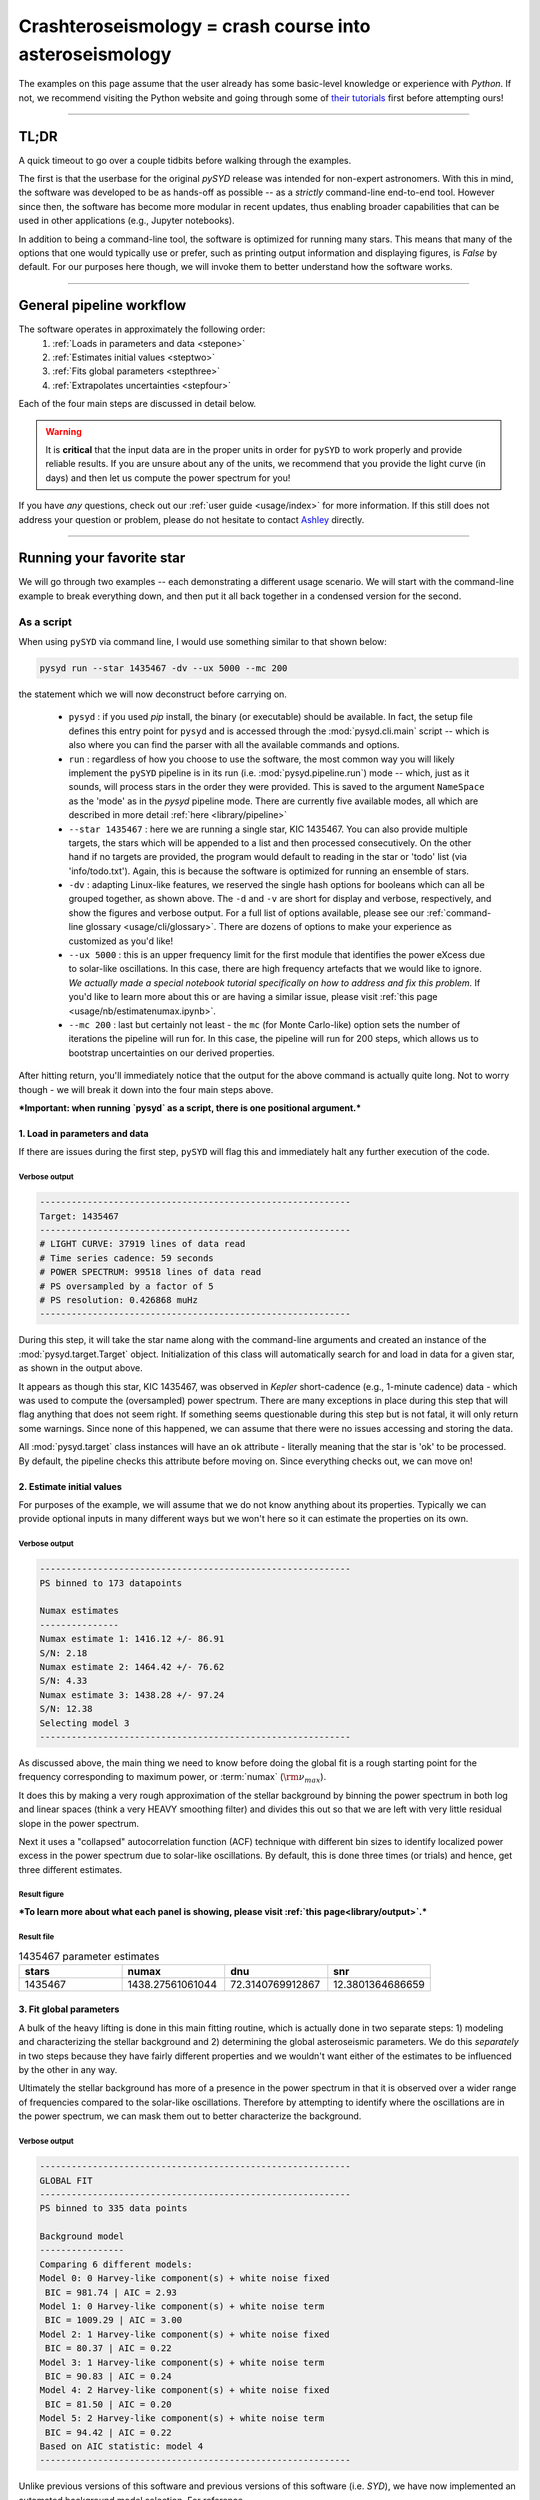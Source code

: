 ********************************************************
Crashteroseismology = crash course into asteroseismology
********************************************************

The examples on this page assume that the user already has some basic-level knowledge or
experience with `Python`. If not, we recommend visiting the Python website and going through
some of `their tutorials <https://docs.python.org/3/tutorial/>`_ first before attempting 
ours!

-----


TL;DR
#####

A quick timeout to go over a couple tidbits before walking through the examples. 

The first is that the userbase for the original `pySYD` release was intended for 
non-expert astronomers. With this in mind, the software was developed to be as hands-off as
possible -- as a *strictly* command-line end-to-end tool. However since then, the software has 
become more modular in recent updates, thus enabling broader capabilities that can be used in 
other applications (e.g., Jupyter notebooks). 

In addition to being a command-line tool, the software is optimized for running many stars. 
This means that many of the options that one would typically use or prefer, such as printing 
output information and displaying figures, is `False` by default. For our purposes 
here though, we will invoke them to better understand how the software works. 

-----

General pipeline workflow
#########################

The software operates in approximately the following order:
 #. :ref:`Loads in parameters and data <stepone>`
 #. :ref:`Estimates initial values <steptwo>`
 #. :ref:`Fits global parameters <stepthree>`
 #. :ref:`Extrapolates uncertainties <stepfour>`

Each of the four main steps are discussed in detail below.

.. warning::

    It is **critical** that the input data are in the proper units in order for ``pySYD`` 
    to work properly and provide reliable results. If you are unsure about any of the units, 
    we recommend that you provide the light curve (in days) and then let us compute the power
    spectrum for you! 

If you have *any* questions, check out our :ref:`user guide <usage/index>` for more 
information. If this still does not address your question or problem, please do not hesitate
to contact `Ashley <achontos@hawaii.edu>`_ directly.

-----

Running your favorite star
##########################

We will go through two examples -- each demonstrating a different usage scenario. We will 
start with the command-line example to break everything down, and then put it all back together 
in a condensed version for the second. 

.. _script:

As a script
***********

When using ``pySYD`` via command line, I would use something similar to that shown below:

.. code-block::

    pysyd run --star 1435467 -dv --ux 5000 --mc 200

the statement which we will now deconstruct before carrying on.

 * ``pysyd`` : if you used `pip` install, the binary (or executable) should be available. In fact, the setup
   file defines this entry point for ``pysyd`` and is accessed through the :mod:`pysyd.cli.main` script -- which is
   also where you can find the parser with all the available commands and options.
 * ``run`` : regardless of how you choose to use the software, the most common way you will likely implement
   the ``pySYD`` pipeline is in its run (i.e. :mod:`pysyd.pipeline.run`) mode -- which, just as it sounds, will process
   stars in the order they were provided. This is saved to the argument ``NameSpace`` as the 'mode' as in the 
   `pysyd` pipeline mode. There are currently five available modes, all which are described in more detail
   :ref:`here <library/pipeline>`
 * ``--star 1435467`` : here we are running a single star, KIC 1435467. You can also provide multiple targets,
   the stars which will be appended to a list and then processed consecutively. On the other 
   hand if no targets are provided, the program would default to reading in the star or 'todo' 
   list (via 'info/todo.txt'). Again, this is because the software is optimized for 
   running an ensemble of stars.
 * ``-dv`` : adapting Linux-like features, we reserved the single hash options for booleans which
   can all be grouped together, as shown above. The ``-d`` and ``-v`` are short for display and verbose, 
   respectively, and show the figures and verbose output. For a full list of options available, please 
   see our :ref:`command-line glossary <usage/cli/glossary>`. There are dozens of options to make your 
   experience as customized as you'd like!
 * ``--ux 5000`` : this is an upper frequency limit for the first module that identifies the power eXcess 
   due to solar-like oscillations. In this case, there are high frequency artefacts that we would 
   like to ignore. *We actually made a special notebook tutorial specifically on how to address
   and fix this problem.* If you'd like to learn more about this or are having a similar issue, 
   please visit :ref:`this page <usage/nb/estimatenumax.ipynb>`.
 * ``--mc 200`` : last but certainly not least - the ``mc`` (for Monte Carlo-like) option sets the number 
   of iterations the pipeline will run for. In this case, the pipeline will run for 200 steps, which allows 
   us to bootstrap uncertainties on our derived properties. 

After hitting return, you'll immediately notice that the output for the above command is actually 
quite long. Not to worry though - we will break it down into the four main steps above.


***Important: when running `pysyd` as a script, there is one positional argument.*** 


.. _stepone:

1. Load in parameters and data
++++++++++++++++++++++++++++++

If there are issues during the first step, ``pySYD`` will flag this and immediately halt 
any further execution of the code. 

Verbose output
^^^^^^^^^^^^^^

.. code-block::

    -----------------------------------------------------------
    Target: 1435467
    -----------------------------------------------------------
    # LIGHT CURVE: 37919 lines of data read
    # Time series cadence: 59 seconds
    # POWER SPECTRUM: 99518 lines of data read
    # PS oversampled by a factor of 5
    # PS resolution: 0.426868 muHz
    -----------------------------------------------------------


During this step, it will take the star name along with the command-line arguments and 
created an instance of the :mod:`pysyd.target.Target` object. Initialization of this class
will automatically search for and load in data for a given star, as shown in the output above.

It appears as though this star, KIC 1435467, was observed in *Kepler* short-cadence (e.g., 
1-minute cadence) data - which was used to compute the (oversampled) power spectrum. 
There are many exceptions in place during this step that will flag anything that does not 
seem right. If something seems questionable during this step but is not fatal, it will only 
return some warnings. Since none of this happened, we can assume that there were no issues
accessing and storing the data.

All :mod:`pysyd.target` class instances will have an ``ok`` attribute - literally meaning 
that the star is 'ok' to be processed. By default, the pipeline checks this attribute before 
moving on. Since everything checks out, we can move on!


.. _steptwo:

2. Estimate initial values
++++++++++++++++++++++++++

For purposes of the example, we will assume that we do not know anything about its properties. 
Typically we can provide optional inputs in many different ways but we won't here so it can 
estimate the properties on its own.

Verbose output
^^^^^^^^^^^^^^

.. code-block::

    -----------------------------------------------------------
    PS binned to 173 datapoints
    
    Numax estimates
    ---------------
    Numax estimate 1: 1416.12 +/- 86.91
    S/N: 2.18
    Numax estimate 2: 1464.42 +/- 76.62
    S/N: 4.33
    Numax estimate 3: 1438.28 +/- 97.24
    S/N: 12.38
    Selecting model 3
    -----------------------------------------------------------

As discussed above, the main thing we need to know before doing the global fit is a rough 
starting point for the frequency corresponding to maximum power, or :term:`numax` (:math:`\rm \nu_{max}`).

It does this by making a very rough approximation of the stellar background by binning the 
power spectrum in both log and linear spaces (think a very HEAVY smoothing filter) and divides
this out so that we are left with very little residual slope in the power spectrum.

Next it uses a "collapsed" autocorrelation function (ACF) technique with different bin sizes
to identify localized power excess in the power spectrum due to solar-like oscillations. By
default, this is done three times (or trials) and hence, get three different estimates.


Result figure
^^^^^^^^^^^^^

.. image:: _static/quickstart/1435467_estimates.png
  :width: 680
  :alt: Parameter estimates for KIC 1435467


***To learn more about what each panel is showing, please visit :ref:`this page<library/output>`.***


Result file
^^^^^^^^^^^

.. csv-table:: 1435467 parameter estimates
   :header: "stars", "numax", "dnu", "snr"
   :widths: 20, 20, 20, 20

   1435467, 1438.27561061044, 72.3140769912867, 12.3801364686659


.. _stepthree:

3. Fit global parameters
++++++++++++++++++++++++

A bulk of the heavy lifting is done in this main fitting routine, which is actually done 
in two separate steps: 1) modeling and characterizing the stellar background and 2) determining 
the global asteroseismic parameters. We do this *separately* in two steps because they have 
fairly different properties and we wouldn't want either of the estimates to be influenced by 
the other in any way. 

Ultimately the stellar background has more of a presence in the power spectrum in that it is 
observed over a wider range of frequencies compared to the solar-like oscillations. Therefore 
by attempting to identify where the oscillations are in the power spectrum, we can mask 
them out to better characterize the background.


Verbose output
^^^^^^^^^^^^^^

.. code-block::

    -----------------------------------------------------------
    GLOBAL FIT
    -----------------------------------------------------------
    PS binned to 335 data points
    
    Background model
    ----------------
    Comparing 6 different models:
    Model 0: 0 Harvey-like component(s) + white noise fixed
     BIC = 981.74 | AIC = 2.93
    Model 1: 0 Harvey-like component(s) + white noise term
     BIC = 1009.29 | AIC = 3.00
    Model 2: 1 Harvey-like component(s) + white noise fixed
     BIC = 80.37 | AIC = 0.22
    Model 3: 1 Harvey-like component(s) + white noise term
     BIC = 90.83 | AIC = 0.24
    Model 4: 2 Harvey-like component(s) + white noise fixed
     BIC = 81.50 | AIC = 0.20
    Model 5: 2 Harvey-like component(s) + white noise term
     BIC = 94.42 | AIC = 0.22
    Based on AIC statistic: model 4
    -----------------------------------------------------------

Unlike previous versions of this software and previous versions of this software (i.e. `SYD`), 
we have now implemented an automated background model selection. For reference, 

After much trial and error, the :term:`AIC` seems to perform better for our purposes - which
is why this is now the default metric used.


Result figure
^^^^^^^^^^^^^

.. image:: _static/quickstart/1435467_global.png
  :width: 680
  :alt: Global parameters for KIC 1435467


Result file
^^^^^^^^^^^

.. csv-table:: 1435467 global parameters
   :header: "parameter", "value", "uncertainty"
   :widths: 20, 20, 20

   numax_smooth, 1303.82549513, --
   A_smooth, 1.6981881189944,--
   numax_gauss, 1354.18609943197, --
   A_gauss, 1.45587282712706, --
   FWHM, 284.631831313442, --
   dnu, 70.653293964844, --
   tau_1, 1069.91765124738, --
   sigma_1, 31.1026782311927, --
   tau_2, 218.303624326155, --
   sigma_2, 85.4836783903674, --



.. _stepfour:

4. Extrapolate uncertainties
++++++++++++++++++++++++++++

If this was run in its default settings (with --mc 1) for a single iteration, the output
would look comparable but with no progress bar and no parameter uncertainties.

Verbose output
^^^^^^^^^^^^^^

.. code-block::

    -----------------------------------------------------------
    Sampling routine:
    100%|███████████████████████████████████████| 200/200 [00:21<00:00,  9.23it/s]
    -----------------------------------------------------------
    Output parameters
    -----------------------------------------------------------
    numax_smooth: 1303.83 +/- 65.19 muHz
    A_smooth: 1.70 +/- 0.21 ppm^2/muHz
    numax_gauss: 1354.19 +/- 43.04 muHz
    A_gauss: 1.46 +/- 0.29 ppm^2/muHz
    FWHM: 284.63 +/- 64.57 muHz
    dnu: 70.65 +/- 0.81 muHz
    tau_1: 1069.92 +/- 2121.15 s
    sigma_1: 31.10 +/- 42.95 ppm
    tau_2: 218.30 +/- 20.25 s
    sigma_2: 85.48 +/- 3.68 ppm
    -----------------------------------------------------------
     - displaying figures
     - press RETURN to exit
     - combining results into single csv file
    -----------------------------------------------------------


We include a progress bar in the sampling step iff the verbose output is `True` *and*
``pySYD`` is not executed in parallel mode. This is hard-wired since the latter would
produce a nightmare mess.


Result figure
^^^^^^^^^^^^^

.. image:: _static/quickstart/1435467_samples.png
  :width: 680
  :alt: KIC 1435467 posteriors

^^ posteriors for KIC 1435467

Result file
^^^^^^^^^^^

.. csv-table:: 1435467 global parameters
   :header: "parameter", "value", "uncertainty"
   :widths: 20, 20, 20

   numax_smooth, 1303.82549513, 65.1861645150548
   A_smooth, 1.6981881189944, 0.208329237417828
   numax_gauss, 1354.18609943197, 43.0399300425255
   A_gauss, 1.45587282712706, 0.286045233580998
   FWHM, 284.631831313442, 64.5689284576161
   dnu, 70.653293964844, 0.81171745376397
   tau_1, 1069.91765124738, 2121.15050259705
   sigma_1, 31.1026782311927, 42.9475567908216
   tau_2, 218.303624326155, 20.2541392707925
   sigma_2, 85.4836783903674, 3.68355287162928

* matches expected output for model 4 selection - notice how there is no white noise term
in the output. this is because the model preferred for this to be fixed
   
.. note::

    While observations have shown that solar-like oscillations have an approximately 
    Gaussian-like envelope, we have no reason to believe that they should behave exactly 
    like that. This is why you will see two different estimates for :term:`numax` 
    (:math:`\rm \nu_{max}`) under the output parameters. ***In fact for this methodology 
    first demonstrated in Huber+2009, traditionally the smoothed numax has been used in 
    the literature and we recommend that you do the same.***

-----

Running your first asteroseismic analysis
#########################################

.. _module:

As a module
***********

A majority of the heavy lifting is done in the ``pySYD.target.Target`` class. Each star
that is processed is initialized as a new target object, which in this case, we'll call star.

    >>> from pysyd import utils
    >>> from pysyd.target import Target

hey

    >>> name = '1435467'
    >>> args = utils.Parameters(stars=[name])
    >>> star = Target(name, args)
    >>> if star.ok:
    ...    star.estimate_parameters()
    ...    plots.set_plot_params()
    ...    plots.plot_estimates()


.. plot::
    :align: center
    :context: close-figs
    :width: 60%

    from pysyd import utils
    from pysyd import plots
    from pysyd.target import Target
    import matplotlib.pyplot as plt

    name='1435467'
    args = utils.Parameters()
    star = Target(name, args)
    star.estimate_parameters()
    plots.set_plot_params()
    plots.plot_estimates()

    >>> from pysyd import plots



-----